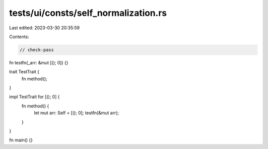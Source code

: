 tests/ui/consts/self_normalization.rs
=====================================

Last edited: 2023-03-30 20:35:59

Contents:

.. code-block:: rs

    // check-pass

fn testfn(_arr: &mut [(); 0]) {}

trait TestTrait {
    fn method();
}

impl TestTrait for [(); 0] {
    fn method() {
        let mut arr: Self = [(); 0];
        testfn(&mut arr);
    }
}

fn main() {}


